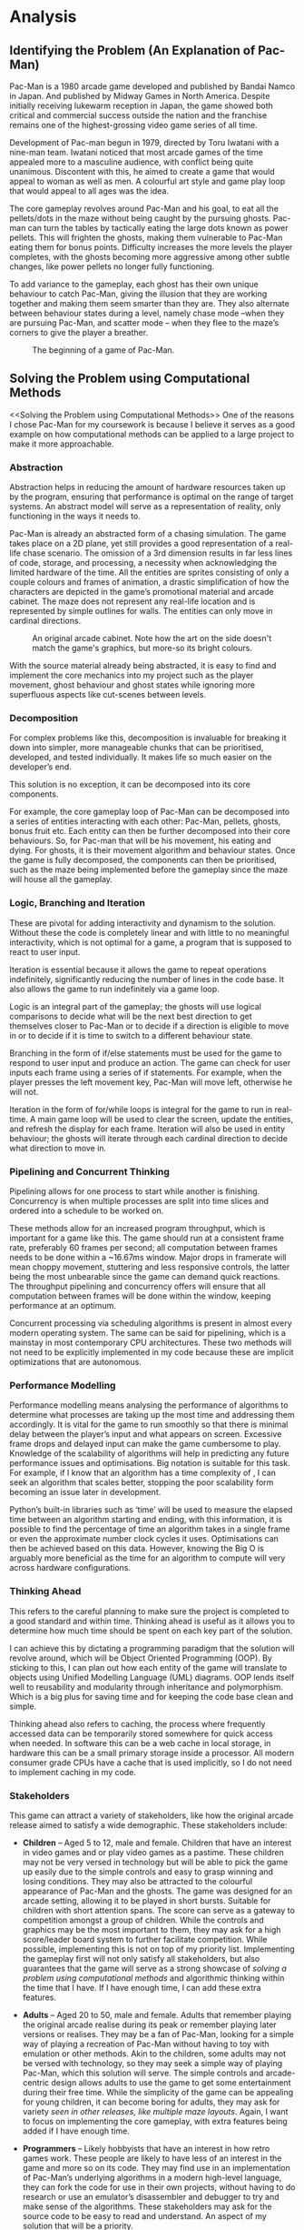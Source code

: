 #+BIBLIOGRAPHY: bib/sources.bib
#+LATEX_HEADER: \usepackage{tabularx}
* Analysis
** Identifying the Problem (An Explanation of Pac-Man)
Pac-Man is a 1980 arcade game developed and published by Bandai Namco in Japan.
And published by Midway Games in North America.
Despite initially receiving lukewarm reception in Japan, the game showed both critical and commercial success outside the nation and the franchise remains one of the highest-grossing video game series of all time.

Development of Pac-man begun in 1979, directed by Toru Iwatani with a nine-man team.
Iwatani noticed that most arcade games of the time appealed more to a masculine audience, with conflict being quite unanimous.
Discontent with this, he aimed to create a game that would appeal to woman as well as men.
A colourful art style and game play loop that would appeal to all ages was the idea.

The core gameplay revolves around Pac-Man and his goal, to eat all the pellets/dots in the maze without being caught by the pursuing ghosts.
Pac-man can turn the tables by tactically eating the large dots known as power pellets.
This will frighten the ghosts, making them vulnerable to Pac-Man eating them for bonus points.
Difficulty increases the more levels the player completes, with the ghosts becoming more aggressive among other subtle changes, like power pellets no longer fully functioning.

To add variance to the gameplay, each ghost has their own unique behaviour to catch Pac-Man, giving the illusion that they are working together and making them seem smarter than they are.
They also alternate between behaviour states during a level, namely chase mode –when they are pursuing Pac-Man, and scatter mode – when they flee to the maze’s corners to give the player a breather.

#+CAPTION: The beginning of a game of Pac-Man.
#+NAME: fig:pacman-start
#+ATTR_LATEX: :width 0.5\linewidth
[[./img/analysis/pacman-start.jpg]]

** Solving the Problem using Computational Methods
<<Solving the Problem using Computational Methods>>
One of the reasons I chose Pac-Man for my coursework is because I believe it serves as a good example on how computational methods can be applied to a large project to make it more approachable.

*** Abstraction
Abstraction helps in reducing the amount of hardware resources taken up by the program, ensuring that performance is optimal on the range of target systems.
An abstract model will serve as a representation of reality, only functioning in the ways it needs to.

Pac-Man is already an abstracted form of a chasing simulation.
The game takes place on a 2D plane, yet still provides a good representation of a real-life chase scenario.
The omission of a 3rd dimension results in far less lines of code, storage, and processing, a necessity when acknowledging the limited hardware of the time.
All the entities are sprites consisting of only a couple colours and frames of animation, a drastic simplification of how the characters are depicted in the game’s promotional material and arcade cabinet.
The maze does not represent any real-life location and is represented by simple outlines for walls.
The entities can only move in cardinal directions.

#+CAPTION: An original arcade cabinet. Note how the art on the side doesn't match the game's graphics, but more-so its bright colours.
#+NAME: fig:arcade-cabinet
#+ATTR_LATEX: :width 0.33\linewidth
[[./img/analysis/arcade-cabinet.jpg]]

With the source material already being abstracted, it is easy to find and implement the core mechanics into my project such as the player movement, ghost behaviour and ghost states while ignoring more superfluous aspects like cut-scenes between levels.

*** Decomposition
For complex problems like this, decomposition is invaluable for breaking it down into simpler, more manageable chunks that can be prioritised, developed, and tested individually.
It makes life so much easier on the developer’s end.

This solution is no exception, it can be decomposed into its core components.

For example, the core gameplay loop of Pac-Man can be decomposed into a series of entities interacting with each other: Pac-Man, pellets, ghosts, bonus fruit etc.
Each entity can then be further decomposed into their core behaviours.
So, for Pac-man that will be his movement, his eating and dying.
For ghosts, it is their movement algorithm and behaviour states.
Once the game is fully decomposed, the components can then be prioritised, such as the maze being implemented before the gameplay since the maze will house all the gameplay.

*** Logic, Branching and Iteration
These are pivotal for adding interactivity and dynamism to the solution.
Without these the code is completely linear and with little to no meaningful interactivity, which is not optimal for a game, a program that is supposed to react to user input.

Iteration is essential because it allows the game to repeat operations indefinitely, significantly reducing the number of lines in the code base.
It also allows the game to run indefinitely via a game loop.

Logic is an integral part of the gameplay; the ghosts will use logical comparisons to decide what will be the next best direction to get themselves closer to Pac-Man or to decide if a direction is eligible to move in or to decide if it is time to switch to a different behaviour state.

Branching in the form of if/else statements must be used for the game to respond to user input and produce an action.
The game can check for user inputs each frame using a series of if statements.
For example, when the player presses the left movement key, Pac-Man will move left, otherwise he will not.

Iteration in the form of for/while loops is integral for the game to run in real-time.
A main game loop will be used to clear the screen, update the entities, and refresh the display for each frame.
Iteration will also be used in entity behaviour; the ghosts will iterate through each cardinal direction to decide what direction to move in.

*** Pipelining and Concurrent Thinking
Pipelining allows for one process to start while another is finishing.
Concurrency is when multiple processes are split into time slices and ordered into a schedule to be worked on.

These methods allow for an increased program throughput, which is important for a game like this.
The game should run at a consistent frame rate, preferably 60 frames per second; all computation between frames needs to be done within a ~16.67ms window.
Major drops in framerate will mean choppy movement, stuttering and less responsive controls, the latter being the most unbearable since the game can demand quick reactions.
The throughput pipelining and concurrency offers will ensure that all computation between frames will be done within the window, keeping performance at an optimum.

Concurrent processing via scheduling algorithms is present in almost every modern operating system.
The same can be said for pipelining, which is a mainstay in most contemporary CPU architectures.
These two methods will not need to be explicitly implemented in my code because these are implicit optimizations that are autonomous.

*** Performance Modelling
Performance modelling means analysing the performance of algorithms to determine what processes are taking up the most time and addressing them accordingly.
It is vital for the game to run smoothly so that there is minimal delay between the player’s input and what appears on screen.
Excessive frame drops and delayed input can make the game cumbersome to play.
Knowledge of the scalability of algorithms will help in predicting any future performance issues and optimisations.
Big  notation is suitable for this task.
For example, if I know that an algorithm has a time complexity of , I can seek an algorithm that scales better, stopping the poor scalability form becoming an issue later in development.

Python’s built-in libraries such as ‘time’ will be used to measure the elapsed time between an algorithm starting and ending, with this information, it is possible to find the percentage of time an algorithm takes in a single frame or even the approximate number clock cycles it uses.
Optimisations can then be achieved based on this data.
However, knowing the Big O is arguably more beneficial as the time for an algorithm to compute will very across hardware configurations.

*** Thinking Ahead
This refers to the careful planning to make sure the project is completed to a good standard and within time.
Thinking ahead is useful as it allows you to determine how much time should be spent on each key part of the solution.

I can achieve this by dictating a programming paradigm that the solution will revolve around, which will be Object Oriented Programming (OOP).
By sticking to this, I can plan out how each entity of the game will translate to objects using Unified Modelling Language (UML) diagrams.
OOP lends itself well to reusability and modularity through inheritance and polymorphism.
Which is a big plus for saving time and for keeping the code base clean and simple.

Thinking ahead also refers to caching, the process where frequently accessed data can be temporarily stored somewhere for quick access when needed.
In software this can be a web cache in local storage, in hardware this can be a small primary storage inside a processor.
All modern consumer grade CPUs have a cache that is used implicitly, so I do not need to implement caching in my code.

*** Stakeholders
This game can attract a variety of stakeholders, like how the original arcade release aimed to satisfy a wide demographic.
These stakeholders include:

+ *Children* – Aged 5 to 12, male and female.
  Children that have an interest in video games and or play video games as a pastime.
  These children may not be very versed in technology but will be able to pick the game up easily due to the simple controls and easy to grasp winning and losing conditions.
  They may also be attracted to the colourful appearance of Pac-Man and the ghosts.
  The game was designed for an arcade setting, allowing it to be played in short bursts.
  Suitable for children with short attention spans.
  The score can serve as a gateway to competition amongst a group of children.
  While the controls and graphics may be the most important to them, they may ask for a high score/leader board system to further facilitate competition.
  While possible, implementing this is not on top of my priority list.
  Implementing the gameplay first will not only satisfy all stakeholders, but also guarantees that the game will serve as a strong showcase of [[Solving the Problem using Computational Methods][solving a problem using computational methods]] and algorithmic thinking within the time that I have.
  If I have enough time, I can add these extra features.

+ *Adults* – Aged 20 to 50, male and female.
   Adults that remember playing the original arcade realise during its peak or remember playing later versions or realises.
   They may be a fan of Pac-Man, looking for a simple way of playing a recreation of Pac-Man without having to toy with emulation or other methods.
   Akin to the children, some adults may not be versed with technology, so they may seek a simple way of playing Pac-Man, which this solution will serve.
   The simple controls and arcade-centric design allows adults to use the game to get some entertainment during their free time.
   While the simplicity of the game can be appealing for young children, it can become boring for adults, they may ask for variety [[Ms. Pac-Man][seen in other releases, like multiple maze layouts]].
  Again, I want to focus on implementing the core gameplay, with extra features being added if I have enough time.

+ *Programmers* – Likely hobbyists that have an interest in how retro games work.
  These people are likely to have less of an interest in the game and more so on its code.
  They may find use in an implementation of Pac-Man’s underlying algorithms in a modern high-level language, they can fork the code for use in their own projects, without having to do research or use an emulator’s disassembler and debugger to try and make sense of the algorithms.
  These stakeholders may ask for the source code to be easy to read and understand.
  An aspect of my solution that will be a priority.

* Researching Existing Solutions
To replicate the game play of the original Pac-Man, I needed to do some research on existing solutions.
This involved a dive into the original algorithm that dictates how the ghosts traverse the maze, their unique behaviour, and their various states.
With this knowledge I will be able to confidently translate these algorithms into Python and Pygame.

The commercial success of the original of Pac-Man naturally led to many other realises over the years.
Some offer simple quality-of-life improvements, to adding whole new mechanics.
I will assess these features and decide whether to implement them or not.

** Pac-Man (A Look into Ghost Movement and Behaviour)
One of the reasons I decided to do this project was because of this comprehensive video I watched a while ago from a YouTube channel called Retro Game Mechanics Explained.
The video goes over every facet of the ghosts’ behaviours in detail.

#+CAPTION: Video graphic showing the four states and how they interact [cite:@RetroGameMechanicsExplained].
#+NAME: fig:ghost-states
#+ATTR_LATEX: :width 0.33\linewidth
[[./img/analysis/retro-game-mech/ghost-states.jpg]]

The video begins with an explanation of the four states and how each ghost moves between them.
There are 4 states: chase, scatter, frightened and eaten.
The ghosts will alternate between chase and scatter depending on a timer.
When Pac-Man eats a power pellet, they will temporarily enter frightened mode and then enter eaten mode when Pac-Man touches them.
Upon entering the ghost house, they will regenerate and either enter scatter or chase depending on the timer.
This is something that I will definitely add.

The video then explains the timings for scatter and chase mode, with the quirk of Blinky constantly being in chase mode when there are only a few dots left in the maze, something that I will also add.

An explanation of the movement algorithm is then given.
The ghosts use a targeting system to determine the tile to move towards.
Each cardinal direction is checked to see if it’s a valid direction to move in.
A direction is considered invalid if it leads into a wall or causes them move back the way they came.
Out of the valid directions, the distance between the tile the direction will lead to and the target is calculated.
The direction that yields the smallest number will be the direction the ghost will move in.
If all directions yield the same distance a priority system is used to pick one.
Up is given the highest priority, then left, down and right.
All of this will be included.

#+CAPTION: Video graphic showing Blinky choosing a direction [cite:@RetroGameMechanicsExplained].
#+NAME: fig:choose-direction
#+ATTR_LATEX: :width 0.50\linewidth
[[./img/analysis/retro-game-mech/choose-direction.jpg]]

The various modes are then explained.
During scatter mode, the ghosts’ target tile is set to a corner of the maze.
When chasing, Blinky’s target tile is directly on Pac-Man, Pinky’s is four tiles ahead, Inky’s is dependant on Blinky’s and Pac-Mans postion, and Clyde is on Pac-Man, until he gets within eight tiles of him, in which case he will scatter away for several seconds.
When frightened the ghosts will u-turn and begin to move in random, eligible directions according to a random number generator (RNG).
All this will be added.

The video addresses a bug that occurs when multiplying the ‘up’ unit vector.
The code that handles applying magnitude to unit vectors treats the x and y components as one 16-bit value rather than two 8-bit ones, leading to the multiplication of the y component overflowing into the x.
For Pinky this means that her target tile is three tiles up and four left when Pac-man is facing upwards.
This is obviously a bug, therefore I won’t replicate it in my solution.

#+CAPTION: Video Graphic showing the overflow error. Multiplying ~$FF~ by 4 makes ~$3FC~. The left most nibble overflows into the x component. [cite:@RetroGameMechanicsExplained].
#+NAME: fig:pinky-bug
#+ATTR_LATEX: :width 0.50\linewidth
[[./img/analysis/retro-game-mech/pinky-bug.jpg]]

** Ms. Pac-Man
<<Ms. Pac-Man>>
Released in 1982 by publisher Midway, Ms Pac-Man is the questionably licensed sequel to Namco’s original arcade release.

#+CAPTION: Start of a game of Ms. Pac-Man. Note how the walls are now solid pink and that they’re now two sets of warp tunnels.
#+NAME: fig:ms-pacman-start
#+ATTR_LATEX: :width 0.33\linewidth
[[./img/analysis/ms-pac-man/start.jpg]]

The gameplay does not stray far away from the original, instead it adds new quality-of-life improvements and new content that still retains the timelessness of the original’s gameplay:

+ The maze walls are now filled with a solid colour that contrasts better with the black rather than being simple outlines that can blend into the background, especially so considering the blur CRT displays have, which were in ubiquitous during the era Pac-Man came out in.
  This offers a nice usability feature for the visually impaired, who may struggle to distinguish the walls from the background.
  This is something that I will certainly implement into my solution.
+ One gameplay enhancement comes from the ghost behaviour.
  At the start of the level, Blinky and Pinky ghosts will move randomly for the first couple of seconds before falling into their typical behaviour.
  This not only adds a small ripple to the gameplay for experienced players but can also serve a good challenge to overcome and enhance the algorithmic complexity of in my solution.
  If I have enough time, I will add this.

+ Ms. Pac-Man adds three new mazes that appear back-to-back for each level.
  These new mazes have two pairs of warp tunnels.
  This allows the player more options to evade the ghosts yet also gives the ghosts more options to intercept the player.
  While a nice addition, I will not prioritise it since I would like to get the core gameplay loop down pat before adventuring into other aspects of the solution.

+ The bonus fruit is that appears in the original now moves through the maze.
  This makes the eating of it more frantic since you need to pay attention to the fruit is along with the ghosts.
  While a neat addition that can add extra challenge for experienced players, I am afraid that this may confuse novices into believing that it is just another threat.
  They may subconsciously associate anything that moves besides them to be one, so will put unneeded effort into avoiding it, making the game harder for themselves.
  While I will not consider adding this for the meantime. I may add it if I can use it to showcase a programming technique. Maybe the bonus fruit can inherit the movement of the ghosts using OOP?

** Pac-Man Championship Edition (CE)
#+CAPTION: Pac-Man CE midgame.
#+NAME: fig:pacman-cs-midgame
#+ATTR_LATEX: :width 0.50\linewidth
[[./img/analysis/champ/midgame.jpg]]

Originally released in 2007, Pac-Man CE is of now the last game that series creator Toru Iwatani has worked on.
This game can be considered Iwatani’s faster-paced re-imagining of Pac-Man with modern game design sensibilities.
When distilled, gameplay follows the same timeless loop as the original, but with some new major twists:

+ Pellets only appear in small clusters at defined points in the maze.
  Once all the pellets are eaten a bonus fruit appears that will reveal a new cluster.
  While I like this change, I believe that this was done to suit the faster-paced gameplay and would be too large of a change for my recreation of the original and may even alienate stakeholders.

+ Sleeping ghosts can found across the maze, who will wake up and pursue Pac-Man when he moves past them.
  This is to incentivise the player to get along trial of ghosts behind them, only to get a power pellet and eat them all in a row.
  This adds another loop to gameplay alongside eating pellets which is very satisfying to execute properly.
  But like the clusters, I believe that this is too much of a far cry from the original game I am trying to replicate.
  The long trail of ghosts can clog up the smaller maze of the original and while it should be trivial to instance all those ghosts using OOP, the sheer number can be too much for Python and Pygame.
  Performance issues can be encountered that I may not have enough time to solve.

#+CAPTION: The player eating a trail of ghosts behind them.
#+NAME: fig:pacman-eating
#+ATTR_LATEX: :width 0.50\linewidth
[[./img/analysis/champ/eating.jpg]]

+ Assistive effects are also added.
  Game speed slows down when Pac-Man is close to a pursuing ghost.
  Pac-Man can also use bombs to send all the ghosts back into their house at the cost of restarting the dot multiplier.
  I understand the need for slow motion since this game is significantly faster-paced, I felt like the tension of a ghost almost catching you from behind, only to narrowly escape them by turning a corner is reduced.
  I feel like this and the bombs do not gel well with the slower pace of the original.
  Though some of my stakeholders likely the children - may want these assistive effects, so I could add them as an option to enable if I have time.

** Pac-Mania
#+CAPTION: Pac-Mania mid level.
#+NAME: fig:mania-mid
#+ATTR_LATEX: :width 0.33\linewidth
[[./img/analysis/mania/midgame.jpg]]

Released in 1987 for arcades, Pac-Mania is an isometric representation of the original, with some major additions:

+ Pac-Man can now jump over ghosts to serve as another option to evade them.
  This adds a tactical ripple to the gameplay.
  This makes more sense in an isometric perspective compared to a top-down one.
  While still possible top-down with some dynamic sprite scaling it seems like too much effort to implement into the solution for what it is worth.

+ To balance out the jump, two new ghosts are added.
  Funky and Splunky.
  Both can jump and Pac-Man cannot jump over Splunky.
  Like the jumping mechanic, it seems like this would require a lot of attention to implement properly, which would detract from the quality of the core parts of the solution.
  The extra ghosts may also cramp up the small maze and confuse the player.

+ Eating bonus fruit will speed up Pac-Man, serving as a power-up in distancing him from the ghosts, but also a power-down since it makes it harder to navigate the maze.
  This seems like a nice twist to gameplay, but I will need to see whether this will play nice in the smaller maze of the original.

** What and What not to Add
Here is a table summarising the extra features that I would like and would not like to feature in my solution.
I feel like my choices show that I only want to make conservative additions/changes.

+ *Will add:*:
  + Solid colour for maze walls.

+ *Tentative (depends on time left and stakeholder feedback):*
  + Multiple maze layouts (two pairs of tunnels).
  + Moving bonus fruit.
  + Initially random ghost movement.
  + Assistive effects like slow-motion and bombs.

+ *Will not add:*
 + Clustered pellets.
 + Sleeping ghosts.
 + More than four ghosts.
 + Jumping for Pac-Man and ghosts.

** Features of the Solution
  + *The player must be able to control Pac-Man in four cardinal directions.*
    + Source: research.
    + Essential.
    + Pac-Man will move accordingly to the player pressing the movement keys.
    + Moving Pac-Man will allow the player to achieve their goal of eating all the pellets.


  + *Maze must be loaded and rendered correctly.*
    + Source: research.
    + Essential.
    + The maze must load in within a reasonable amount of time and render correctly.
    + Gives the player a sense of their surroundings and allows them to correctly navigate the maze.


  + *Pellets and power pellets must be rendered within the maze.*
    + Source: research.
    + Essential.
    + Pellets and power pellets must be loaded and rendered alongside the maze.
    + Provides the player with the goal of eating all the pellets.


  + *Ghosts must use an algorithm to navigate the maze.*
    + Source: research.
    + Essential.
    + The ghosts will use the same algorithm as the original release.
      Each cardinal direction is evaluated and omitted if it leads into a wall or back to where the ghost came.
      If the direction passes, the distance between the next tile and target tile is calculated.
      The direction with the shortest distance will be picked.
    + Gives the player the challenge of avoiding the ghosts.


  + *Each ghost must replicate their unique behaviour from the original.*
    + Source: research.
    + Essential.
    + Each ghost will target a different tile to navigate to.
      During chases mode, Blinky and Clyde’s tile will be on Pac-Man, Pinky two tiles ahead of Pac-Man and Inky a tile calculated using Pinky’s tile and Blinky’s position.
    + More challenge for the player since they must memorise the behaviour of each ghost.


  + *Ghosts must switch between scatter and chase modes according to a timer.*
    + Source: research.
    + Essential.
    + Each ghost will monitor a timer and switching between chasing Pac-Man and fleeing to the corners of the maze.
    + Scatter mode will allow the player to take a short break from the pursuit.


  + *Ghosts must become temporarily frightened when Pac-Man eats a power pellet.*
    + Source: research.
    + Essential.
    + The ghosts will turn blue, turn around and move in random directions for several seconds.
    + A pivotal part of the gameplay loop; it allows the player to eat them.


  + *Pac-Man must be able to eat frightened ghosts.*
    + Source: research.
    + Essential.
    + Once eaten, a ghost will become a pair of eyes and flee back to the ghost house to regenerate.
      The player is rewarded with bonus points.
    + Completes the gameplay loop of Pac-Man being hunted by the ghosts and turning the tables to hunt them instead.


  + *The level must be considered complete when Pac-Man eats all the pellets.*
    + Source: research.
    + Essential.
    + After eating all the pellets, the ghosts will disappear, and Pac-Man will remain still for several seconds while the maze flashes white.
      The game will then proceed to the next level.
    + Tells the player that they passed the level.


  + *The bonus fruit must appear to be eaten.*
    + Source: research.
    + Essential.
    + A fruit will appear in a fixed location in the maze after some time has elapsed in the maze.
      Pac-Man can eat this to get bonus points.
    + Gives the player a small extra challenge that shouldn’t take long to program in.


  + *Pac-Man must die when he gets caught by an un-frightened ghost.*
    + Source: research.
    + Essential.
    + When caught, Pac-Man will remain frozen in place and playout his death animation and loses a life.
      If he still has lived the player would resume the level, else they’ll see a game over screen.
    + Adds stakes to the game.
      The player will be incentivised to not make too many mistakes.


  + *The time spent between scatter and chase modes decreases over time.*
    + Source: research.
    + Essential.
    + After being in scatter mode for three times, the next scatter will only last 5 seconds instead of 7.
    + Adds a difficulty curve to the game.


  + *Blinky will always be in chase mode when there is only a few pellets left in the maze.*
    + Source: research.
    + Essential.
    + Blinky will always target Pac-Man when there is 20 or less pellets left.
    + Adds a difficulty curve to the game.


  + *Ghost behaviour will become more aggressive the more levels the player completes.*
    + Source: research.
    + Essential.
    + The initial durations between scatter and case mode will become smaller the more levels are completed.
    + Adds a difficulty curve to the game.


  + *Blinky and Pinky’s random movement.*
    + Source: research.
    + Essential.
    + Blinky and Pinky will behave like they’re in frighted mode for the first couple of seconds of a level.
    + Adds a ripple to gameplay that can catch out experienced players.
      It will also add to the algorithmic complexity of the ghosts.


+ *Replicate ‘up’ unit vector overflow error.*
  + Source: research.
  + Not essential.
  + In the original release.
    The code that handles adding magnitude to unit vectors. treats the x and y components as one 16-bit value rather than two 8-bit ones, leading to the multiplication in the y component overflowing into the x.
  + I decided to reject this since it’s obviously a bug, likely unintended by the developers.

+ *Title Screen*
  + Source: own idea.
  + Essential.
  + Displays the title of the game along with a prompt asking the user to press a key to begin the game.
  + Allows the player time to prepare before playing.

+ *Pause Screen*
  + Source: own idea, stakeholders.
  + Essential.
  + Pause and resume execution of the game on demand using a key stroke.
  + Allows the player to readjust their posture and or have a break.

+ *Pause screen menu.*
  + Source: own idea.
  + Not essential.
  + A menu appears upon pausing the game, asking the player if they want to resume or quit.
  + While a nice feature in terms of player accessibility.
    This functionality can be replicated using key strokes, therefore it’s not essential.

+ *Solidly coloured maze walls.*
  + Source: research, stakeholders.
  + Essential.
  + Maze walls will consist of a solid colour instead of outlines.
  + Makes it easier for the player to see the maze, especially if the player is visually impaired and or is playing on a small display.

+ *High score and leader board system.*.
  + Source: stakeholders.
  + Not essential.
  + High scores will be saved and added to a leader board to compare.
  + Enables a sense of competition among players.
    I decided to omit this feature in the interest of time.

+ *Multiple mazes.*
  + Source: research stakeholders.
  + Not essential.
  + Each level will have one of four mazes, each with a unique layout.
  + Provides come variety to the game.
  + Will be omitted or added later in the interest of time.

+ *Bouncing bonus fruit.*
  + Source: research.
  + Not essential.
  + The bonus fruit that appears will move around the maze like a ghost.
  + Adds a ripple to by making the player pay attention to both the fruit and ghosts.
  + Decided to omit this feature due to the aforementioned confusion it can cause in novice players.

* Limitations
This project will not end up being a feature rich or ‘complete’ remake of Pac-Man.
I want to make an expressed focus on implementing the core mechanics of the original game and extra features afterwards.
These extra features will be simple to implement, like solidly coloured walls, as to not distract from the progress of implementing the core features.
Pac-Man’s movement, the ghosts’ movement, win and lose conditions and behaviour states are deemed the most essential and will receive the most attention.
Features like bouncing bonus fruit, multiple mazes and a high score system will be either omitted outright or have a chance of being implemented later.
My omission of curtain features is done so that I know I have enough time to finish implanting the core features before the deadline.
One example is a pause menu.
Instead of the player clinking on a button to resume the game, they can instead press a key like escape to achieve the same thing.
This saves me from having to program a pause menu and figure out its design, allowing me to focus on the core features.

* Requirements for the Solution
The project will be developed on a Microsoft Windows machine, but will have multi-platform compatibility in mind.
While Python and Pygame are multi-platform, I still need to look out for subtle differences.
One example is using backward slashes for directories in my code despite forward slashes being used in *nix systems.
Pythons built in module ‘os’ will solve this discrepancy.

For this project to succeed, I would need to:

+ Have access to a computer running an operating system compatible with Python and Pygame.
+ Use the programming language Python with modules from its standard library and any external libraries when necessary.
+ Use the game library Pygame and all its relevant functions and methods.
+ Use an image manipulation program to edit sprites and make concepts.

** System Requirements
+ OpenGL API for graphics rendering.
+ OpenAL API for audio.
+ MinGW 4.8.1 or Microsoft Visual C++ Express 2010 (MSVC).
+ OpenAL Windows driver.
+ Operating Systems: Linux, Windows, MacOS, Free BSD, Open BSD [cite:@pygameAbout] [cite:@SDLIntro].

Failure to meet these requirements will lead to the development of the game being delayed or in the worst case, unable to continue.
In terms of the end user, their hardware and or software may not be powerful enough to run the game or is missing essential requirements for Pygame to operate correctly, such as OpenGL.
But most devices today should meet these relatively low system requirements.

** Success Criteria
+ *Make the game boot up and display a window.*
  + Category: functionality.
  + Measurement: development testing.
  + This is the only means for the player to access and interact with the game.


+ *Have the game be able to display Pac-man and be capable of switching between animation frames.*
  + Category: functionality.
  + Measurement: development testing.
  + Pac-man will be the object that the player controls, it be the most focused on aspect in the game.
    It is important that Pac-man looks good.


+ *The player can press another movement key while holding another and Pac-Man will update his movement to the newly pressed key.*
  + Category: usability, robustness.
  + Measurement: development testing.
  + Pac-man’s movement must not only feel responsive, but also initiative for new and experienced players.
    A new player may need time to get a grasp of the controls, which means their fingers may get muddled.
    Pac-Man responding to the last key pressed ensures that he promptly responds to player intentions.


+ *Have Pac-Man be able to move in all four directions while keeping aligned to the grid of tiles.*
  + Category: functionality, robustness.
  + Measurement: development testing.
  + Allows the player to make Pac-man fully traverse the maze and avoid the ghosts, keeping Pac-man fixed to the tiles will prevent Pac-man from clipping out of the maze.


+ *Allow Pac-Man to move smoothly between the tiles.*
  + Category: usability, cosmetic.
  + Measurement: development testing.
  + The smooth movement will give the player the enough reaction time to decide whether they should turn a corner or continue to move forward.
    It also ensures that Pac-man looks good and feels good to move.

+ *Allow the turning of corners to not be pixel perfect.*
  + Category: usability.
  + Measurement: development testing, interview.
  + Prevents the player having to fight the controls by ensuring that Pac-Man’s collision is perfectly aligned to turn corners.
    This will make the game feel more intuitive.

    Stakeholders can be asked about how the game feels to control to inform development.
